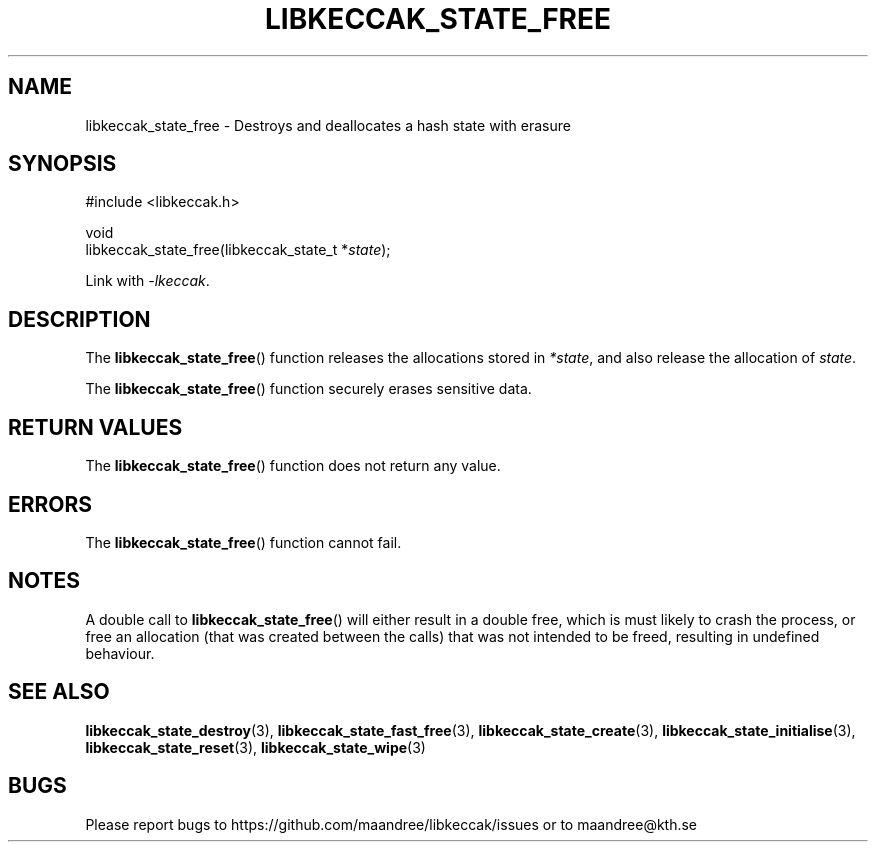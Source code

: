 .TH LIBKECCAK_STATE_FREE 3 LIBKECCAK
.SH NAME
libkeccak_state_free - Destroys and deallocates a hash state with erasure
.SH SYNOPSIS
.LP
.nf
#include <libkeccak.h>
.P
void
libkeccak_state_free(libkeccak_state_t *\fIstate\fP);
.fi
.P
Link with
.IR -lkeccak .
.SH DESCRIPTION
The
.BR libkeccak_state_free ()
function releases the allocations stored in
.IR *state ,
and also release the allocation of
.IR state .
.PP
The
.BR libkeccak_state_free ()
function securely erases sensitive data.
.SH RETURN VALUES
The
.BR libkeccak_state_free ()
function does not return any value.
.SH ERRORS
The
.BR libkeccak_state_free ()
function cannot fail.
.SH NOTES
A double call to
.BR libkeccak_state_free ()
will either result in a double free,
which is must likely to crash the process,
or free an allocation (that was created
between the calls) that was not intended
to be freed, resulting in undefined behaviour.
.SH SEE ALSO
.BR libkeccak_state_destroy (3),
.BR libkeccak_state_fast_free (3),
.BR libkeccak_state_create (3),
.BR libkeccak_state_initialise (3),
.BR libkeccak_state_reset (3),
.BR libkeccak_state_wipe (3)
.SH BUGS
Please report bugs to https://github.com/maandree/libkeccak/issues or to
maandree@kth.se
